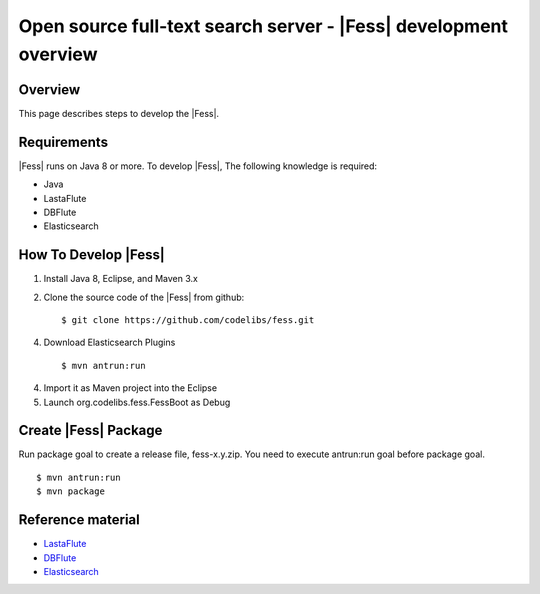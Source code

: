 ===============================================================
Open source full-text search server - |Fess| development overview
===============================================================

Overview
========

This page describes steps to develop the |Fess|.

Requirements
============

|Fess| runs on Java 8 or more. To develop |Fess|, The following knowledge
is required:

-  Java

-  LastaFlute

-  DBFlute

-  Elasticsearch

How To Develop |Fess|
=====================

1. Install Java 8, Eclipse, and Maven 3.x

2. Clone the source code of the |Fess| from github:

   ::

       $ git clone https://github.com/codelibs/fess.git

4. Download Elasticsearch Plugins

   ::

       $ mvn antrun:run

4. Import it as Maven project into the Eclipse

5. Launch org.codelibs.fess.FessBoot as Debug

Create |Fess| Package
=====================

Run package goal to create a release file, fess-x.y.zip.
You need to execute antrun:run goal before package goal.

::

    $ mvn antrun:run
    $ mvn package

Reference material
==================

-  `LastaFlute <https://github.com/lastaflute>`__

-  `DBFlute <https://github.com/dbflute>`__

-  `Elasticsearch <https://www.elastic.co/>`__
